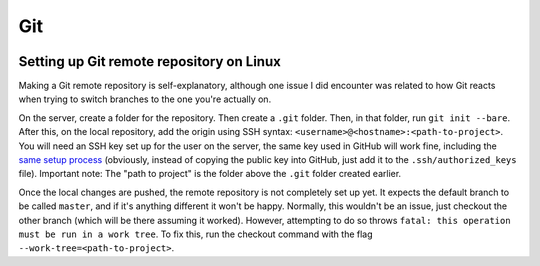 Git
====
.. image:: /_static/img/git.png
    :alt: git - the stupid content tracker

Setting up Git remote repository on Linux
------------------------------------------
Making a Git remote repository is self-explanatory, although 
one issue I did encounter was related to how Git reacts when 
trying to switch branches to the one you're actually on.

On the server, create a folder for the repository. Then create 
a ``.git`` folder. Then, in that folder, run ``git init --bare``. 
After this, on the local repository, add the origin using SSH 
syntax: ``<username>@<hostname>:<path-to-project>``. You will 
need an SSH key set up for the user on the server, the same key 
used in GitHub will work fine, including the 
`same setup process <https://docs.github.com/en/authentication/connecting-to-github-with-ssh/generating-a-new-ssh-key-and-adding-it-to-the-ssh-agent>`_ 
(obviously, instead of copying the public key into GitHub, just 
add it to the ``.ssh/authorized_keys`` file). Important note: 
The "path to project" is the folder above the ``.git`` folder 
created earlier.

Once the local changes are pushed, the remote repository is not 
completely set up yet. It expects the default branch to be 
called ``master``, and if it's anything different it won't be 
happy. Normally, this wouldn't be an issue, just checkout the 
other branch (which will be there assuming it worked). However, 
attempting to do so throws ``fatal: this operation must be run 
in a work tree``. To fix this, run the checkout command with 
the flag ``--work-tree=<path-to-project>``.
